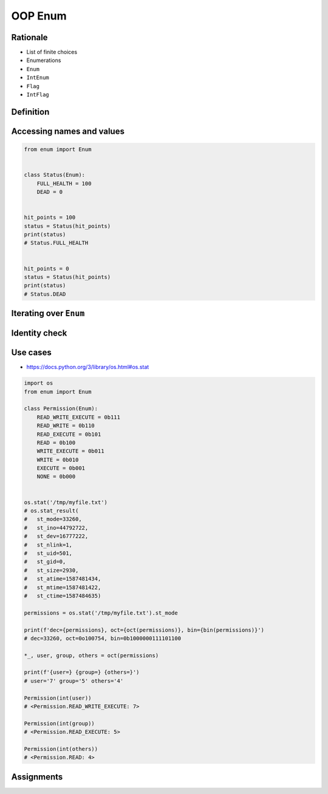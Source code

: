 .. _OOP Enum:

********
OOP Enum
********


Rationale
=========
* List of finite choices
* Enumerations
* ``Enum``
* ``IntEnum``
* ``Flag``
* ``IntFlag``


Definition
==========
.. code-block:: python
    :caption: Defining ``enum``

    from enum import Enum


    class Color(Enum):
        RED = '#00FF00'
        GREEN = '#00FF00'
        BLUE = '#0000FF'


    color = Color.RED

.. code-block:: python
    :caption: Defining ``enum``

    from enum import Enum

    class Status(Enum):
        ALIVE = 'alive'
        DEAD = 'dead'


Accessing names and values
==========================
.. code-block:: python
    :caption: Accessing names and values

    from enum import Enum

    class Color(Enum):
        RED = '#FF0000'
        GREEN = '#00FF00'
        BLUE = '#0000FF'


    print(Color.RED)        # Color.RED
    print(Color.RED.name)   # RED
    print(Color.RED.value)  # '#FF0000'

.. code-block:: python

    from enum import Enum


    class Status(Enum):
        FULL_HEALTH = 100
        DEAD = 0


    hit_points = 100
    status = Status(hit_points)
    print(status)
    # Status.FULL_HEALTH


    hit_points = 0
    status = Status(hit_points)
    print(status)
    # Status.DEAD


Iterating over ``Enum``
=======================
.. code-block:: python
    :caption: Iterating over ``Enum``

    from enum import Enum

    class Color(Enum):
        RED = '#00FF00'
        GREEN = '#00FF00'
        BLUE = '#0000FF'

    for color in Color:
        print(color)

    # Color.RED
    # Color.GREEN
    # Color.BLUE


Identity check
==============
.. code-block:: python
    :caption: Identity check

    color = Color('#00FF00')     # <Color.GREEN: '#00FF00'>
    color is Color.RED           # False
    color is Color.GREEN         # True



Use cases
=========
* https://docs.python.org/3/library/os.html#os.stat

.. code-block:: python
    :caption: ``enum`` - Example usage

    from enum import Enum

    class Permission(Enum):
        READ_WRITE_EXECUTE = 0b111
        READ_WRITE = 0b110
        READ_EXECUTE = 0b101
        READ = 0b100
        WRITE_EXECUTE = 0b011
        WRITE = 0b010
        EXECUTE = 0b001
        NONE = 0b000

.. code-block:: python

    import os
    from enum import Enum

    class Permission(Enum):
        READ_WRITE_EXECUTE = 0b111
        READ_WRITE = 0b110
        READ_EXECUTE = 0b101
        READ = 0b100
        WRITE_EXECUTE = 0b011
        WRITE = 0b010
        EXECUTE = 0b001
        NONE = 0b000


    os.stat('/tmp/myfile.txt')
    # os.stat_result(
    #   st_mode=33260,
    #   st_ino=44792722,
    #   st_dev=16777222,
    #   st_nlink=1,
    #   st_uid=501,
    #   st_gid=0,
    #   st_size=2930,
    #   st_atime=1587481434,
    #   st_mtime=1587481422,
    #   st_ctime=1587484635)

    permissions = os.stat('/tmp/myfile.txt').st_mode

    print(f'dec={permissions}, oct={oct(permissions)}, bin={bin(permissions)}')
    # dec=33260, oct=0o100754, bin=0b1000000111101100

    *_, user, group, others = oct(permissions)

    print(f'{user=} {group=} {others=}')
    # user='7' group='5' others='4'

    Permission(int(user))
    # <Permission.READ_WRITE_EXECUTE: 7>

    Permission(int(group))
    # <Permission.READ_EXECUTE: 5>

    Permission(int(others))
    # <Permission.READ: 4>

.. code-block:: python
    :caption: ``enum`` - Example usage

    from enum import IntEnum

    class IndexDrives(IntEnum):
        """ This enum holds the index value of drive object entries
        """
        ControlWord = 0x6040
        StatusWord = 0x6041
        OperationMode = 0x6060


Assignments
===========
.. todo:: Create assignments

